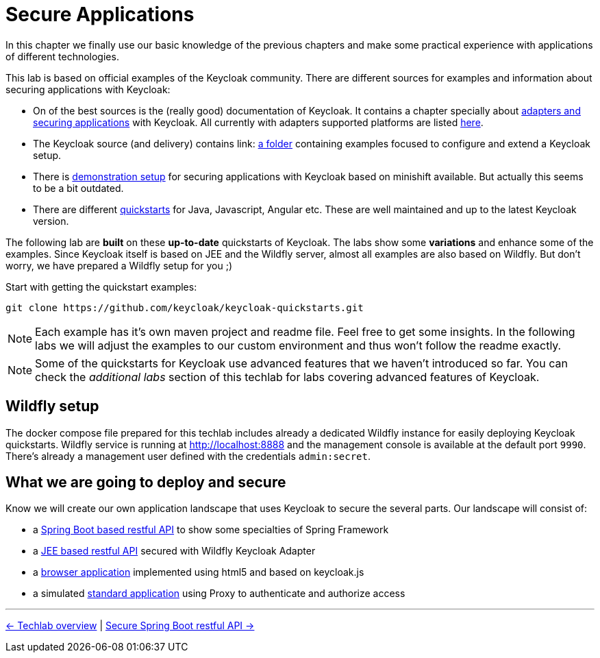 = Secure Applications

In this chapter we finally use our basic knowledge of the previous chapters and make some practical experience with applications of different technologies.

This lab is based on official examples of the Keycloak community. There are different sources for examples and information about securing applications with Keycloak:

* On of the best sources is the (really good) documentation of Keycloak. It contains a chapter specially about link:https://www.keycloak.org/docs/latest/securing_apps/index.html[adapters and securing applications] with Keycloak. All currently with adapters supported platforms are listed link:https://www.keycloak.org/docs/latest/securing_apps/index.html#supported-platforms[here].

* The Keycloak source (and delivery) contains link: https://github.com/keycloak/keycloak/tree/master/examples[a folder] containing examples focused to configure and extend a Keycloak setup.

* There is link:https://github.com/keycloak/keycloak-demo[demonstration setup] for securing applications with Keycloak based on minishift available. But actually this seems to be a bit outdated.

* There are different link:https://github.com/keycloak/keycloak-quickstarts[quickstarts] for Java, Javascript, Angular etc. These are well maintained and up to the latest Keycloak version.

The following lab are *built* on these *up-to-date* quickstarts of Keycloak. The labs show some *variations* and enhance some of the examples.
Since Keycloak itself is based on JEE and the Wildfly server, almost all examples are also based on Wildfly. But don't worry, we have prepared a Wildfly setup for you ;)

Start with getting the quickstart examples:

[source,sh]
----
git clone https://github.com/keycloak/keycloak-quickstarts.git
----

[NOTE]
====
Each example has it's own maven project and readme file. Feel free to get some insights. In the following labs we will adjust the examples to our custom environment and thus won't follow the readme exactly.
====

[NOTE]
====
Some of the quickstarts for Keycloak use advanced features that we haven't introduced so far. You can check the _additional labs_ section of this techlab for labs covering advanced features of Keycloak.
====

== Wildfly setup
The docker compose file prepared for this techlab includes already a dedicated Wildfly instance for easily deploying Keycloak quickstarts. Wildfly service is running at http://localhost:8888 and the management console is available at the default port `9990`. There's already a management user defined with the credentials `admin:secret`.

== What we are going to deploy and secure

Know we will create our own application landscape that uses Keycloak to secure the several parts. Our landscape will consist of:

* a link:./05a_spring-boot-rest-api.adoc[Spring Boot based restful API] to show some specialties of Spring Framework
* a link:./05b_jee-rest-api.adoc[JEE based restful API] secured with Wildfly Keycloak Adapter
* a link:./05c_javascript-app.adoc[browser application] implemented using html5 and based on keycloak.js
* a simulated link:./05d_proxy.adoc[standard application] using Proxy to authenticate and authorize access


'''
[.text-right]
link:../README.adoc[<- Techlab overview] | 
link:./05a_spring-boot-rest-api.adoc[Secure Spring Boot restful API ->]
